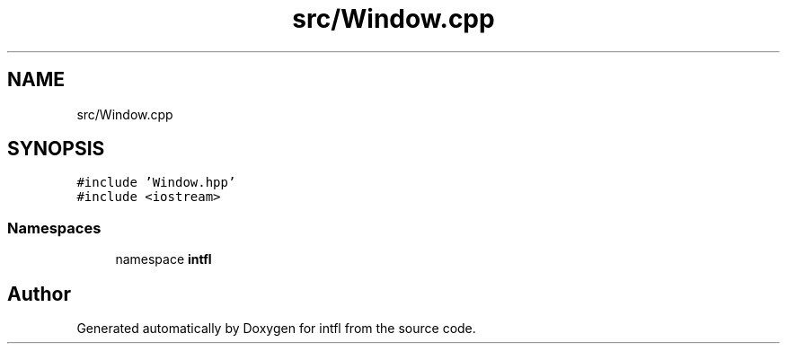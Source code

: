 .TH "src/Window.cpp" 3 "Wed Aug 20 2025" "intfl" \" -*- nroff -*-
.ad l
.nh
.SH NAME
src/Window.cpp
.SH SYNOPSIS
.br
.PP
\fC#include 'Window\&.hpp'\fP
.br
\fC#include <iostream>\fP
.br

.SS "Namespaces"

.in +1c
.ti -1c
.RI "namespace \fBintfl\fP"
.br
.in -1c
.SH "Author"
.PP 
Generated automatically by Doxygen for intfl from the source code\&.
